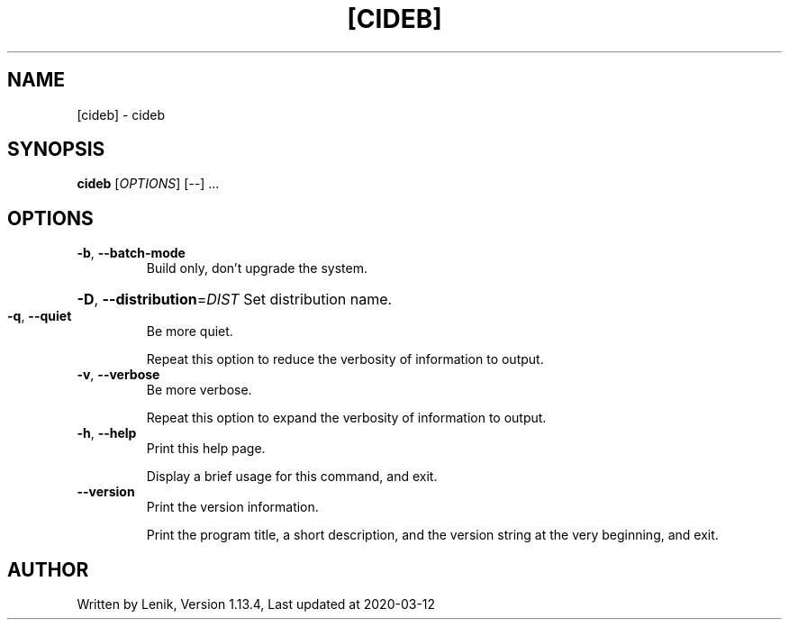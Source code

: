 .TH [CIDEB] "1" "March 2020" "boDz" "User Commands"
.SH NAME
[cideb] \- cideb
.SH SYNOPSIS
.B cideb
[\fI\,OPTIONS\/\fR] [\fI\,--\/\fR] ...
.SH OPTIONS
.TP
\fB\-b\fR, \fB\-\-batch\-mode\fR
Build only, don't upgrade the system.
.HP
\fB\-D\fR, \fB\-\-distribution\fR=\fI\,DIST\/\fR Set distribution name.
.TP
\fB\-q\fR, \fB\-\-quiet\fR
Be more quiet.
.IP
Repeat this option to reduce the verbosity of information to output.
.TP
\fB\-v\fR, \fB\-\-verbose\fR
Be more verbose.
.IP
Repeat this option to expand the verbosity of information to output.
.TP
\fB\-h\fR, \fB\-\-help\fR
Print this help page.
.IP
Display a brief usage for this command, and exit.
.TP
\fB\-\-version\fR
Print the version information.
.IP
Print the program title, a short description, and the version string
at the very beginning, and exit.
.SH AUTHOR
Written by Lenik, Version 1.13.4, Last updated at 2020\-03\-12
